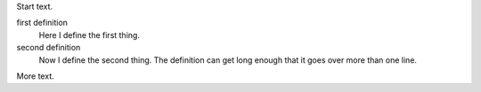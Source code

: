 Start text.

first definition
    Here I define the first thing.

second definition
    Now I define the second thing.  The definition can get long enough that it
    goes over more than one line.

More text.
